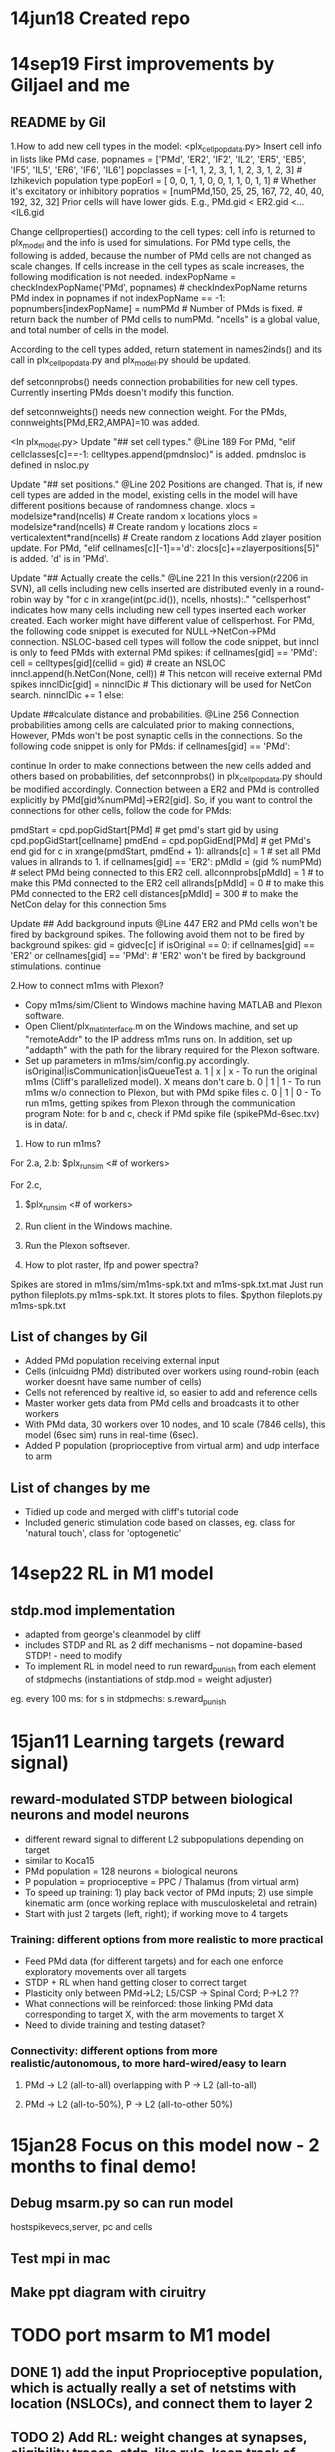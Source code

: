 * 14jun18 Created repo
* 14sep19 First improvements by Giljael and me
** README by Gil
1.How to add new cell types in the model:
<plx_cellpopdata.py>
Insert cell info in lists like PMd case.
popnames = ['PMd', 'ER2', 'IF2', 'IL2', 'ER5', 'EB5', 'IF5', 'IL5', 'ER6', 'IF6', 'IL6']
popclasses =  [-1,    1,     2,     3,     1,     1,     2,     3,     1,     2,     3] # Izhikevich population type
popEorI =     [ 0,    0,     1,     1,     0,     0,     1,     1,     0,     1,     1] # Whether it's excitatory or inhibitory
popratios =  [numPMd,150,    25,    25,   167,    72,    40,    40,   192,    32,    32]
Prior cells will have lower gids. E.g., PMd.gid < ER2.gid <...<IL6.gid

Change cellproperties() according to the cell types:
cell info is returned to plx_model and the info is used for simulations.
For PMd type cells, the following is added, because the number of PMd cells are not changed as scale changes.
If cells increase in the cell types as scale increases, the following modification is not needed.
    indexPopName = checkIndexPopName('PMd', popnames) # checkIndexPopName returns PMd index in popnames
    if not indexPopName == -1:
        popnumbers[indexPopName] = numPMd # Number of PMds is fixed. # return back the number of PMd cells to numPMd.
"ncells" is a global value, and total number of cells in the model.

According to the cell types added, return statement in names2inds() and its call in plx_cellpopdata.py and plx_model.py should be updated.

def setconnprobs() needs connection probabilities for new cell types. Currently inserting PMds doesn't modify this function.

def setconnweights() needs new connection weight. For the PMds, connweights[PMd,ER2,AMPA]=10 was added.

<In plx_model.py>
Update "## set cell types." @Line 189
For PMd, "elif cellclasses[c]==-1: celltypes.append(pmdnsloc)" is added. pmdnsloc is defined in nsloc.py

Update "## set positions." @Line 202
Positions are changed. That is, if new cell types are added in the model, existing cells in the model will have different positions because of randomness change.
xlocs = modelsize*rand(ncells) # Create random x locations
ylocs = modelsize*rand(ncells) # Create random y locations
zlocs = verticalextent*rand(ncells) # Create random z locations
Add zlayer position update. For PMd, "elif cellnames[c][-1]=='d': zlocs[c]+=zlayerpositions[5]" is added. 'd' is in 'PMd'.

Update "## Actually create the cells." @Line 221
In this version(r2206 in SVN), all cells including new cells inserted are distributed evenly in a round-robin way by "for c in xrange(int(pc.id()), ncells, nhosts):."
"cellsperhost" indicates how many cells including new cell types inserted each worker created. Each worker might have different value of cellsperhost. 
For PMd, the following code snippet is executed for NULL->NetCon->PMd connection. NSLOC-based cell types will follow the code snippet, but inncl is only to feed PMds with external PMd spikes:
   if cellnames[gid] == 'PMd':
     cell = celltypes[gid](cellid = gid) # create an NSLOC
     inncl.append(h.NetCon(None, cell)) # This netcon will receive external PMd spikes
     innclDic[gid] = ninnclDic          # This dictionary will be used for NetCon search.
     ninnclDic += 1
   else:

Update ##calculate distance and probabilities. @Line 256
Connection probabilities among cells are calculated prior to making connections,  
However, PMds won't be post synaptic cells in the connections. So the following code snippet is only for PMds: 
   if cellnames[gid] == 'PMd':
      # There is no connection for cells -> PMds
      continue  
In order to make connections between the new cells added and others based on probabilities, def setconnprobs() in plx_cellpopdata.py should be modified accordingly. 
Connection between a ER2 and PMd is controlled explicitly by PMd[gid%numPMd]->ER2[gid]. So, if you want to control the connections for other cells, follow the code for PMds:

pmdStart = cpd.popGidStart[PMd] # get pmd's start gid by using cpd.popGidStart[cellname]
pmdEnd = cpd.popGidEnd[PMd]     # get PMd's end gid
for c in xrange(pmdStart, pmdEnd + 1):
   allrands[c] = 1 # set all PMd values in allrands to 1.
if cellnames[gid] == 'ER2':
  pMdId = (gid % numPMd)  # select PMd being connected to this ER2 cell.
  allconnprobs[pMdId] = 1 # to make this PMd connected to the ER2 cell
  allrands[pMdId] = 0     # to make this PMd connected to the ER2 cell
  distances[pMdId] = 300  # to make the NetCon delay for this connection 5ms

Update ## Add background inputs @Line 447
ER2 and PMd cells won't be fired by background spikes. The following avoid them not to be fired by background spikes:
gid = gidvec[c]
if isOriginal == 0:
    if cellnames[gid] == 'ER2' or cellnames[gid] == 'PMd': # 'ER2' won't be fired by background stimulations.
        continue

2.How to connect m1ms with Plexon?
# Connect m1ms with Plexon
- Copy m1ms/sim/Client to Windows machine having MATLAB and Plexon software.
- Open Client/plx_mat_interface.m on the Windows machine, and set up "remoteAddr" to the IP address m1ms runs on. In addition, set up "addapth" with the path for the library required for the Plexon software.
- Set up parameters in m1ms/sim/config.py accordingly.
  isOriginal|isCommunication|isQueueTest
  a. 1 | x | x - To run the original m1ms (Cliff's parallelized model). X means don't care
  b. 0 | 1 | 1 - To run m1ms w/o connection to Plexon, but with PMd spike files
  c. 0 | 1 | 0 - To run m1ms, getting spikes from Plexon through the communication program
  Note: for b and c, check if PMd spike file (spikePMd-6sec.txv) is in data/.

3. How to run m1ms?
For 2.a, 2.b:
$plx_runsim <# of workers>

For 2.c,
1. $plx_runsim <# of workers>
2. Run client in the Windows machine.
3. Run the Plexon softsever.

4. How to plot raster, lfp and power spectra?
Spikes are stored in m1ms/sim/m1ms-spk.txt and m1ms-spk.txt.mat
Just run python fileplots.py m1ms-spk.txt. It stores plots to files.
$python fileplots.py m1ms-spk.txt



** List of changes by Gil
- Added PMd population receiving external input 
- Cells (inlcuidng PMd) distributed over workers using round-robin (each worker doesnt have same number of cells)
- Cells not referenced by realtive id, so easier to add and reference cells
- Master worker gets data from PMd cells and broadcasts it to other workers
- With PMd data, 30 workers over 10 nodes, and 10 scale (7846 cells), this model (6sec sim) runs in real-time (6sec).
- Added P population (proprioceptive from virtual arm) and udp interface to arm
** List of changes by me
- Tidied up code and merged with cliff's tutorial code
- Included generic stimulation code based on classes, eg. class for 'natural touch', class for 'optogenetic'

* 14sep22 RL in M1 model
** stdp.mod implementation
- adapted from george's cleanmodel by cliff
- includes STDP and RL as 2 diff mechanisms -- not dopamine-based STDP! - need to modify
- To implement RL in model need to run reward_punish from each element of stdpmechs (instantiations of stdp.mod = weight adjuster)
eg. every 100 ms: for s in stdpmechs: s.reward_punish
* 15jan11 Learning targets (reward signal)
** reward-modulated STDP between biological neurons and model neurons
- different reward signal to different L2 subpopulations depending on target
- similar to Koca15
- PMd population = 128 neurons = biological neurons
- P population = proprioceptive = PPC / Thalamus (from virtual arm)
- To speed up training: 1) play back vector of PMd inputs; 2) use simple kinematic arm (once working replace with
  musculoskeletal and retrain)
- Start with just 2 targets (left, right); if working move to 4 targets
*** Training: different options from more realistic to more practical
- Feed PMd data (for different targets) and for each one enforce exploratory movements over all targets
- STDP + RL when hand getting closer to correct target
- Plasticity only between PMd->L2; L5/CSP -> Spinal Cord; P->L2 ??
- What connections will be reinforced: those linking PMd data corresponding to target X, with the arm movements to target X
- Need to divide training and testing dataset?
*** Connectivity: different options from more realistic/autonomous, to more hard-wired/easy to learn
**** PMd -> L2 (all-to-all) overlapping with P -> L2 (all-to-all)
**** PMd -> L2 (all-to-50%), P -> L2 (all-to-other 50%)

* 15jan28 Focus on this model now - 2 months to final demo!
** Debug msarm.py so can run model
hostspikevecs,server, pc and cells 
** Test mpi in mac
** Make ppt diagram with ciruitry

* TODO port msarm to M1 model
** DONE 1) add the input Proprioceptive population, which is actually really a set of netstims with location (NSLOCs), and connect them to layer 2 
** TODO 2) Add RL: weight changes at synapses, eligibility traces, stdp-like rule, keep track of target location and arm position (receive via udp every 10ms) to calculate error periodically,
**** DONE Make plexon input be optional 
**** DONE replace arminterface with arminterface_pipe.py - set an option so can use dummy virtual arm for testing!
**** TODO implement msarm.hoc (arm apparatus such as target location, arm position, error etc) in new python-based M1 model
**** TODO RL and eligibility traces using George's PYNDL code
** TODO 3) Assign SPI (spinal cord) subpopulations to different muscles (or maybe just random, which would make more realistic), convert from firing rates to muscle excitation (currently, just sum+threshold), and send udp packet with muscle excitations to arm every 10ms.
**  TODO 4) Assign muscle lengths to the proprioceptive neurons and make them fire accordingly; requires updating muscle lengths every 10ms (via received udp messages)
** TODO 5) Add the training, testing, and analysis functions
** TODO decide where plasticity will happen
-should modify the connectivity and weights tuned to M1!?
-maybe avoid by adding plastic connections ONLY between proprioception to L2/3? and SPI to spinal cord interneurons; use
spinal cord to project to muscles 
- see 15jan11
** TODO Encode target/PMd activity in input to L2/3 or in external noise input patterns 
- PMd poisson from neural field model/SSM?)
- use SSM from Marius, and convert to Poisson(?) a la cliff
- Train with SSM noise for each of the targets
- Test with initial/preparatory  PMd input??
